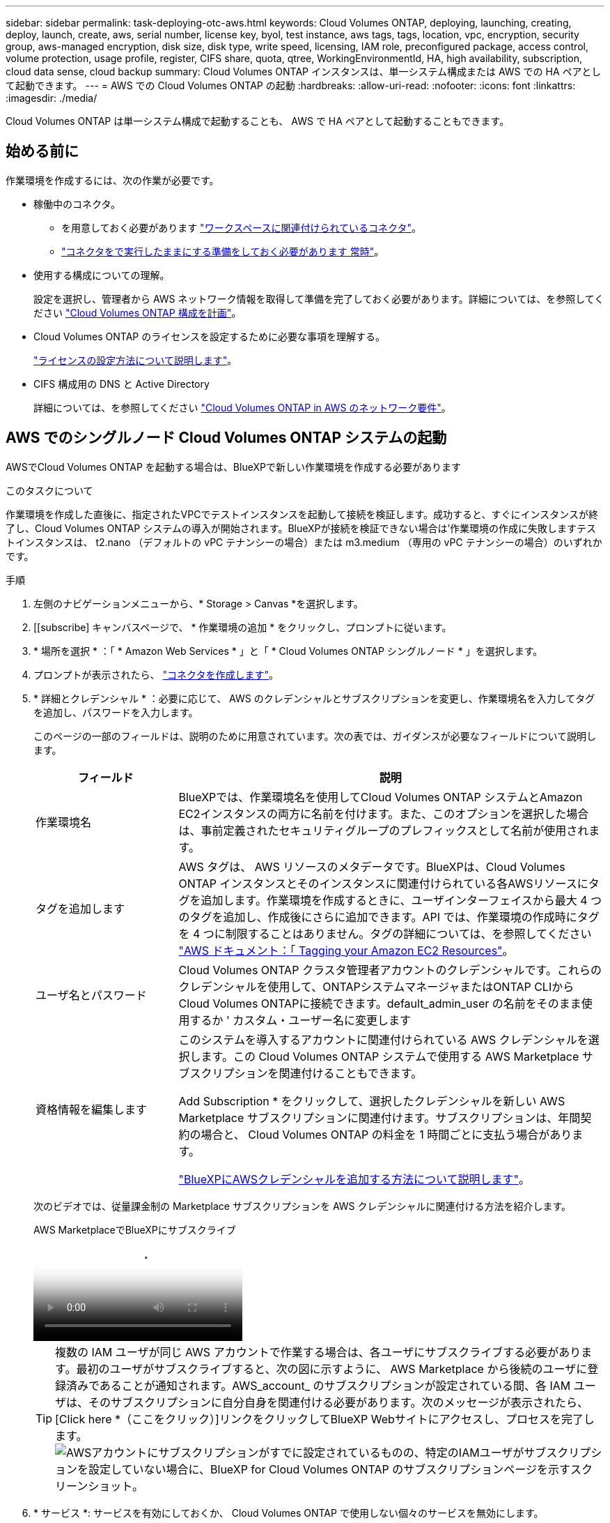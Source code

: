 ---
sidebar: sidebar 
permalink: task-deploying-otc-aws.html 
keywords: Cloud Volumes ONTAP, deploying, launching, creating, deploy, launch, create, aws, serial number, license key, byol, test instance, aws tags, tags, location, vpc, encryption, security group, aws-managed encryption, disk size, disk type, write speed, licensing, IAM role, preconfigured package, access control, volume protection, usage profile, register, CIFS share, quota, qtree, WorkingEnvironmentId, HA, high availability, subscription, cloud data sense, cloud backup 
summary: Cloud Volumes ONTAP インスタンスは、単一システム構成または AWS での HA ペアとして起動できます。 
---
= AWS での Cloud Volumes ONTAP の起動
:hardbreaks:
:allow-uri-read: 
:nofooter: 
:icons: font
:linkattrs: 
:imagesdir: ./media/


[role="lead"]
Cloud Volumes ONTAP は単一システム構成で起動することも、 AWS で HA ペアとして起動することもできます。



== 始める前に

作業環境を作成するには、次の作業が必要です。

[[licensing]]
* 稼働中のコネクタ。
+
** を用意しておく必要があります https://docs.netapp.com/us-en/bluexp-setup-admin/task-quick-start-connector-aws.html["ワークスペースに関連付けられているコネクタ"^]。
** https://docs.netapp.com/us-en/bluexp-setup-admin/concept-connectors.html["コネクタをで実行したままにする準備をしておく必要があります 常時"^]。


* 使用する構成についての理解。
+
設定を選択し、管理者から AWS ネットワーク情報を取得して準備を完了しておく必要があります。詳細については、を参照してください link:task-planning-your-config.html["Cloud Volumes ONTAP 構成を計画"^]。

* Cloud Volumes ONTAP のライセンスを設定するために必要な事項を理解する。
+
link:task-set-up-licensing-aws.html["ライセンスの設定方法について説明します"^]。

* CIFS 構成用の DNS と Active Directory
+
詳細については、を参照してください link:reference-networking-aws.html["Cloud Volumes ONTAP in AWS のネットワーク要件"^]。





== AWS でのシングルノード Cloud Volumes ONTAP システムの起動

AWSでCloud Volumes ONTAP を起動する場合は、BlueXPで新しい作業環境を作成する必要があります

.このタスクについて
作業環境を作成した直後に、指定されたVPCでテストインスタンスを起動して接続を検証します。成功すると、すぐにインスタンスが終了し、Cloud Volumes ONTAP システムの導入が開始されます。BlueXPが接続を検証できない場合は'作業環境の作成に失敗しますテストインスタンスは、 t2.nano （デフォルトの vPC テナンシーの場合）または m3.medium （専用の vPC テナンシーの場合）のいずれかです。

.手順
. 左側のナビゲーションメニューから、* Storage > Canvas *を選択します。
. [[subscribe] キャンバスページで、 * 作業環境の追加 * をクリックし、プロンプトに従います。
. * 場所を選択 * ：「 * Amazon Web Services * 」と「 * Cloud Volumes ONTAP シングルノード * 」を選択します。
. プロンプトが表示されたら、 https://docs.netapp.com/us-en/bluexp-setup-admin/task-quick-start-connector-aws.html["コネクタを作成します"^]。
. * 詳細とクレデンシャル * ：必要に応じて、 AWS のクレデンシャルとサブスクリプションを変更し、作業環境名を入力してタグを追加し、パスワードを入力します。
+
このページの一部のフィールドは、説明のために用意されています。次の表では、ガイダンスが必要なフィールドについて説明します。

+
[cols="25,75"]
|===
| フィールド | 説明 


| 作業環境名 | BlueXPでは、作業環境名を使用してCloud Volumes ONTAP システムとAmazon EC2インスタンスの両方に名前を付けます。また、このオプションを選択した場合は、事前定義されたセキュリティグループのプレフィックスとして名前が使用されます。 


| タグを追加します | AWS タグは、 AWS リソースのメタデータです。BlueXPは、Cloud Volumes ONTAP インスタンスとそのインスタンスに関連付けられている各AWSリソースにタグを追加します。作業環境を作成するときに、ユーザインターフェイスから最大 4 つのタグを追加し、作成後にさらに追加できます。API では、作業環境の作成時にタグを 4 つに制限することはありません。タグの詳細については、を参照してください https://docs.aws.amazon.com/AWSEC2/latest/UserGuide/Using_Tags.html["AWS ドキュメント：「 Tagging your Amazon EC2 Resources"^]。 


| ユーザ名とパスワード | Cloud Volumes ONTAP クラスタ管理者アカウントのクレデンシャルです。これらのクレデンシャルを使用して、ONTAPシステムマネージャまたはONTAP CLIからCloud Volumes ONTAPに接続できます。default_admin_user の名前をそのまま使用するか ' カスタム・ユーザー名に変更します 


| 資格情報を編集します | このシステムを導入するアカウントに関連付けられている AWS クレデンシャルを選択します。この Cloud Volumes ONTAP システムで使用する AWS Marketplace サブスクリプションを関連付けることもできます。

Add Subscription * をクリックして、選択したクレデンシャルを新しい AWS Marketplace サブスクリプションに関連付けます。サブスクリプションは、年間契約の場合と、 Cloud Volumes ONTAP の料金を 1 時間ごとに支払う場合があります。

https://docs.netapp.com/us-en/bluexp-setup-admin/task-adding-aws-accounts.html["BlueXPにAWSクレデンシャルを追加する方法について説明します"^]。 
|===
+
次のビデオでは、従量課金制の Marketplace サブスクリプションを AWS クレデンシャルに関連付ける方法を紹介します。

+
.AWS MarketplaceでBlueXPにサブスクライブ
video::096e1740-d115-44cf-8c27-b051011611eb[panopto]
+

TIP: 複数の IAM ユーザが同じ AWS アカウントで作業する場合は、各ユーザにサブスクライブする必要があります。最初のユーザがサブスクライブすると、次の図に示すように、 AWS Marketplace から後続のユーザに登録済みであることが通知されます。AWS_account_ のサブスクリプションが設定されている間、各 IAM ユーザは、そのサブスクリプションに自分自身を関連付ける必要があります。次のメッセージが表示されたら、[Click here *（ここをクリック）]リンクをクリックしてBlueXP Webサイトにアクセスし、プロセスを完了します。image:screenshot_aws_marketplace.gif["AWSアカウントにサブスクリプションがすでに設定されているものの、特定のIAMユーザがサブスクリプションを設定していない場合に、BlueXP for Cloud Volumes ONTAP のサブスクリプションページを示すスクリーンショット。"]

. * サービス *: サービスを有効にしておくか、 Cloud Volumes ONTAP で使用しない個々のサービスを無効にします。
+
** https://docs.netapp.com/us-en/bluexp-classification/concept-cloud-compliance.html["BlueXPの分類の詳細については、こちらをご覧ください"^]
** https://docs.netapp.com/us-en/bluexp-backup-recovery/concept-backup-to-cloud.html["BlueXPのバックアップとリカバリの詳細については、こちらをご覧ください"^]
+

TIP: WORMとデータ階層化を活用する場合は、BlueXPのバックアップとリカバリを無効にし、バージョン9.8以降のCloud Volumes ONTAP 作業環境を導入する必要があります。



. * 場所と接続 * ：に記録したネットワーク情報を入力します https://docs.netapp.com/us-en/bluexp-cloud-volumes-ontap/task-planning-your-config.html#collect-networking-information["AWS ワークシート"^]。
+
次の表では、ガイダンスが必要なフィールドについて説明します。

+
[cols="25,75"]
|===
| フィールド | 説明 


| vPC | AWS Outpost を使用している場合は、 Outpost VPC を選択して、その Outpost に単一のノードの Cloud Volumes ONTAP システムを導入できます。エクスペリエンスは、 AWS に存在する他の VPC と同じです。 


| セキュリティグループが生成されました  a| 
BlueXPがセキュリティグループを生成するようにした場合は、トラフィックを許可する方法を選択する必要があります。

** 「* Selected VPC Only *」を選択した場合、インバウンドトラフィックのソースは、選択したVPCのサブネット範囲と、コネクタが存在するVPCのサブネット範囲です。これが推奨されるオプションです。
** どのVPC *も選択した場合、インバウンドトラフィックのソースは0.0.0.0/0のIP範囲になります。




| 既存のセキュリティグループを使用する | 既存のファイアウォールポリシーを使用する場合は、必要なルールが含まれていることを確認してください。 link:reference-security-groups.html["Cloud Volumes ONTAP のファイアウォールルールについて説明します"^]。 
|===
. * データ暗号化 * ：データ暗号化なし、または AWS で管理する暗号化を選択します。
+
AWS で管理する暗号化の場合は、アカウントまたは別の AWS アカウントから別の Customer Master Key （ CMK ；カスタマーマスターキー）を選択できます。

+

TIP: Cloud Volumes ONTAP システムの作成後に AWS のデータ暗号化方式を変更することはできません。

+
link:task-setting-up-kms.html["Cloud 用の AWS KMS の設定方法については、こちらをご覧ください Volume ONTAP の略"^]。

+
link:concept-security.html#encryption-of-data-at-rest["サポートされている暗号化テクノロジの詳細を確認してください"^]。

. * 充電方法と NSS アカウント * ：このシステムで使用する充電オプションを指定し、ネットアップサポートサイトのアカウントを指定します。
+
** link:concept-licensing.html["Cloud Volumes ONTAP のライセンスオプションについて説明します"^]。
** link:task-set-up-licensing-aws.html["ライセンスの設定方法について説明します"^]。


. * Cloud Volumes ONTAP 構成 * （ AWS Marketplace の年間契約のみ）：デフォルトの構成を確認して「 * Continue * 」をクリックするか、「 * 構成の変更 * 」をクリックして独自の構成を選択します。
+
デフォルトの設定を使用している場合、ボリュームを指定し、構成を確認および承認するだけで済みます。

. *構成済みパッケージ*：Cloud Volumes ONTAP をすばやく起動するパッケージを1つ選択するか、*構成の変更*をクリックして独自の構成を選択します。
+
いずれかのパッケージを選択した場合、ボリュームを指定し、構成を確認および承認するだけで済みます。

. *IAMの役割*: BlueXPが役割を作成できるようにするには、既定のオプションをそのまま使用することをお勧めします。
+
独自のポリシーを使用する場合は、それが満たされている必要があります link:task-set-up-iam-roles.html["Cloud Volumes ONTAP ノードのポリシーの要件"^]。

. *ライセンス*：必要に応じてCloud Volumes ONTAP のバージョンを変更し、インスタンスタイプとインスタンステナンシーを選択します。
+

NOTE: 選択したバージョンで新しいリリース候補、一般提供、またはパッチリリースが利用可能な場合、作業環境の作成時にシステムがそのバージョンに更新されます。たとえば、Cloud Volumes ONTAP 9.13.1と9.13.1 P4が利用可能になっていれば、更新が実行されます。あるリリースから別のリリース（ 9.13 から 9.14 など）への更新は行われません。

. *基盤となるストレージリソース*：ディスクタイプを選択し、基盤となるストレージを構成して、データの階層化を有効にするかどうかを選択します。
+
次の点に注意してください。

+
** ディスクタイプは最初のボリューム（およびアグリゲート）用です。以降のボリューム（およびアグリゲート）には別のディスクタイプを選択できます。
** GP3またはio1ディスクを選択した場合、BlueXPはAWSのElastic Volumes機能を使用して、必要に応じて、基盤となるストレージディスク容量を自動的に増やします。初期容量はストレージのニーズに基づいて選択し、Cloud Volumes ONTAP の導入後に変更することができます。 link:concept-aws-elastic-volumes.html["Elastic VolumesのAWSサポートの詳細については、こちらをご覧ください"^]。
** gp2ディスクまたはst1ディスクを選択する場合、シンプルなプロビジョニングオプションを使用する場合、初期アグリゲートおよびBlueXPで作成される追加のアグリゲートのすべてのディスクサイズを選択できます。Advanced Allocation オプションを使用すると、異なるディスクサイズを使用するアグリゲートを作成できます。
** ボリュームを作成または編集するときに、特定のボリューム階層化ポリシーを選択できます。
** データの階層化を無効にすると、以降のアグリゲートで有効にすることができます。
+
link:concept-data-tiering.html["データ階層化の仕組みをご確認ください"^]。



. *書き込み速度とWORM *：
+
.. 必要に応じて、「標準」または「高速」の書き込み速度を選択します。
+
link:concept-write-speed.html["書き込み速度の詳細については、こちらをご覧ください。"^]。

.. 必要に応じて、Write Once、Read Many（WORM）ストレージをアクティブにします。
+
Cloud Volumes ONTAP 9.7以前のバージョンでデータ階層化が有効になっている場合は、WORMを有効にすることはできません。Cloud Volumes ONTAP 9.8へのリバートまたはダウングレードは、WORMと階層化を有効にしたあとはブロックされます。

+
link:concept-worm.html["WORM ストレージの詳細については、こちらをご覧ください。"^]。

.. WORMストレージをアクティブ化する場合は、保持期間を選択します。


. * ボリュームの作成 * ：新しいボリュームの詳細を入力するか、 * スキップ * をクリックします。
+
link:concept-client-protocols.html["サポートされるクライアントプロトコルおよびバージョンについて説明します"^]。

+
このページの一部のフィールドは、説明のために用意されています。次の表では、ガイダンスが必要なフィールドについて説明します。

+
[cols="25,75"]
|===
| フィールド | 説明 


| サイズ | 入力できる最大サイズは、シンプロビジョニングを有効にするかどうかによって大きく異なります。シンプロビジョニングを有効にすると、現在使用可能な物理ストレージよりも大きいボリュームを作成できます。 


| アクセス制御（ NFS のみ） | エクスポートポリシーは、ボリュームにアクセスできるサブネット内のクライアントを定義します。デフォルトでは、BlueXPはサブネット内のすべてのインスタンスへのアクセスを提供する値を入力します。 


| 権限とユーザー / グループ（ CIFS のみ） | これらのフィールドを使用すると、ユーザおよびグループ（アクセスコントロールリストまたは ACL とも呼ばれる）の共有へのアクセスレベルを制御できます。ローカルまたはドメインの Windows ユーザまたはグループ、 UNIX ユーザまたはグループを指定できます。ドメインの Windows ユーザ名を指定する場合は、 domain\username 形式でユーザのドメインを指定する必要があります。 


| スナップショットポリシー | Snapshot コピーポリシーは、自動的に作成される NetApp Snapshot コピーの頻度と数を指定します。NetApp Snapshot コピーは、パフォーマンスに影響を与えず、ストレージを最小限に抑えるポイントインタイムファイルシステムイメージです。デフォルトポリシーを選択することも、なしを選択することもできます。一時データには、 Microsoft SQL Server の tempdb など、 none を選択することもできます。 


| アドバンストオプション（ NFS のみ） | ボリュームの NFS バージョンを NFSv3 または NFSv4 のいずれかで選択してください。 


| イニシエータグループと IQN （ iSCSI のみ） | iSCSI ストレージターゲットは LUN （論理ユニット）と呼ばれ、標準のブロックデバイスとしてホストに提示されます。イニシエータグループは、 iSCSI ホストのノード名のテーブルであり、どのイニシエータがどの LUN にアクセスできるかを制御します。iSCSI ターゲットは、標準のイーサネットネットワークアダプタ（ NIC ）、ソフトウェアイニシエータを搭載した TOE カード、 CNA 、または専用の HBA を使用してネットワークに接続され、 iSCSI Qualified Name （ IQN ）で識別されます。iSCSIボリュームを作成すると、BlueXPによって自動的にLUNが作成されます。ボリュームごとに 1 つの LUN だけを作成することでシンプルになり、管理は不要になります。ボリュームを作成したら、 link:task-connect-lun.html["IQN を使用して、から LUN に接続します ホスト"]。 
|===
+
次の図は、 CIFS プロトコルの [Volume] ページの設定を示しています。

+
image:screenshot_cot_vol.gif["スクリーンショット： Cloud Volumes ONTAP インスタンスのボリュームページが表示されます。"]

. * CIFS セットアップ * ： CIFS プロトコルを選択した場合は、 CIFS サーバをセットアップします。
+
[cols="25,75"]
|===
| フィールド | 説明 


| DNS プライマリおよびセカンダリ IP アドレス | CIFS サーバの名前解決を提供する DNS サーバの IP アドレス。リストされた DNS サーバには、 CIFS サーバが参加するドメインの Active Directory LDAP サーバとドメインコントローラの検索に必要なサービスロケーションレコード（ SRV ）が含まれている必要があります。 


| 参加する Active Directory ドメイン | CIFS サーバを参加させる Active Directory （ AD ）ドメインの FQDN 。 


| ドメインへの参加を許可されたクレデンシャル | AD ドメイン内の指定した組織単位（ OU ）にコンピュータを追加するための十分な権限を持つ Windows アカウントの名前とパスワード。 


| CIFS サーバの NetBIOS 名 | AD ドメイン内で一意の CIFS サーバ名。 


| 組織単位 | CIFS サーバに関連付ける AD ドメイン内の組織単位。デフォルトは CN=Computers です。AWS Managed Microsoft AD を Cloud Volumes ONTAP の AD サーバとして設定する場合は、このフィールドに「 * OU=computers 、 OU=corp * 」と入力します。 


| DNS ドメイン | Cloud Volumes ONTAP Storage Virtual Machine （ SVM ）の DNS ドメイン。ほとんどの場合、ドメインは AD ドメインと同じです。 


| NTP サーバ | Active Directory DNS を使用して NTP サーバを設定するには、「 Active Directory ドメインを使用」を選択します。別のアドレスを使用して NTP サーバを設定する必要がある場合は、 API を使用してください。詳細については、を参照して https://docs.netapp.com/us-en/bluexp-automation/index.html["BlueXP自動化ドキュメント"^] ください。NTP サーバは、 CIFS サーバを作成するときにのみ設定できます。CIFS サーバを作成したあとで設定することはできません。 
|===
. * 使用状況プロファイル、ディスクタイプ、階層化ポリシー * ：必要に応じて、 Storage Efficiency 機能を有効にするかどうかを選択し、ボリューム階層化ポリシーを編集します。
+
詳細については、およびを参照して link:https://docs.netapp.com/us-en/bluexp-cloud-volumes-ontap/task-planning-your-config.html#choose-a-volume-usage-profile["ボリューム使用率プロファイルについて"^] link:concept-data-tiering.html["データ階層化の概要"^]ください。

. * レビューと承認 *: 選択内容を確認して確認します。
+
.. 設定の詳細を確認します。
.. [詳細情報*]をクリックして、BlueXPが購入するサポートとAWSリソースの詳細を確認します。
.. [* I understand ... * （理解しています ... * ） ] チェックボックスを選択
.. [Go*] をクリックします。




.結果
Cloud Volumes ONTAP インスタンスが起動します。タイムラインで進行状況を追跡できます。

Cloud Volumes ONTAP インスタンスの起動時に問題が発生した場合は、障害メッセージを確認してください。また、作業環境を選択して、 [ 環境の再作成 ] をクリックすることもできます。

詳細については、を参照してください https://mysupport.netapp.com/site/products/all/details/cloud-volumes-ontap/guideme-tab["NetApp Cloud Volumes ONTAP のサポート"^]。

.完了後
* CIFS 共有をプロビジョニングした場合は、ファイルとフォルダに対する権限をユーザまたはグループに付与し、それらのユーザが共有にアクセスしてファイルを作成できることを確認します。
* ボリュームにクォータを適用する場合は、ONTAPシステムマネージャまたはONTAP CLIを使用します。
+
クォータを使用すると、ユーザ、グループ、または qtree が使用するディスク・スペースとファイル数を制限または追跡できます。





== AWS での Cloud Volumes ONTAP HA ペアの起動

AWSでCloud Volumes ONTAP HAペアを起動するには、BlueXPでHA作業環境を作成する必要があります。

.制限事項
現時点では、 AWS アウトポストで HA ペアがサポートされていません。

.このタスクについて
作業環境を作成した直後に、指定されたVPCでテストインスタンスを起動して接続を検証します。成功すると、すぐにインスタンスが終了し、Cloud Volumes ONTAP システムの導入が開始されます。BlueXPが接続を検証できない場合は'作業環境の作成に失敗しますテストインスタンスは、 t2.nano （デフォルトの vPC テナンシーの場合）または m3.medium （専用の vPC テナンシーの場合）のいずれかです。

.手順
. 左側のナビゲーションメニューから、* Storage > Canvas *を選択します。
. Canvas ページで、 * Add Working Environment * をクリックし、画面の指示に従います。
. *場所を選択*：「* Amazon Web Services *」と「* Cloud Volumes ONTAP HA *」を選択します。
+
一部のAWSローカルゾーンを使用できます。

+
AWSローカルゾーンを使用する前に、ローカルゾーンを有効にし、AWSアカウントのローカルゾーンでサブネットを作成する必要があります。の*[Opt in to an AWS Local Zone]*および*[Extend your Amazon VPC to the Local Zone]*の手順に従います。 link:https://aws.amazon.com/tutorials/deploying-low-latency-applications-with-aws-local-zones/["AWSチュートリアル「Get Started Deploying Low Latency Applications with AWS Local Zones」"^]。

+
コネクタバージョン3.9.36以前を実行している場合は、AWS EC2コンソールのAWSコネクタロールにDescribeAvailabilityZones権限を追加する必要があります。

. * 詳細とクレデンシャル * ：必要に応じて、 AWS のクレデンシャルとサブスクリプションを変更し、作業環境名を入力してタグを追加し、パスワードを入力します。
+
このページの一部のフィールドは、説明のために用意されています。次の表では、ガイダンスが必要なフィールドについて説明します。

+
[cols="25,75"]
|===
| フィールド | 説明 


| 作業環境名 | BlueXPでは、作業環境名を使用してCloud Volumes ONTAP システムとAmazon EC2インスタンスの両方に名前を付けます。また、このオプションを選択した場合は、事前定義されたセキュリティグループのプレフィックスとして名前が使用されます。 


| タグを追加します | AWS タグは、 AWS リソースのメタデータです。BlueXPは、Cloud Volumes ONTAP インスタンスとそのインスタンスに関連付けられている各AWSリソースにタグを追加します。作業環境を作成するときに、ユーザインターフェイスから最大 4 つのタグを追加し、作成後にさらに追加できます。API では、作業環境の作成時にタグを 4 つに制限することはありません。タグの詳細については、を参照してください https://docs.aws.amazon.com/AWSEC2/latest/UserGuide/Using_Tags.html["AWS ドキュメント：「 Tagging your Amazon EC2 Resources"^]。 


| ユーザ名とパスワード | Cloud Volumes ONTAP クラスタ管理者アカウントのクレデンシャルです。これらのクレデンシャルを使用して、ONTAPシステムマネージャまたはONTAP CLIからCloud Volumes ONTAPに接続できます。default_admin_user の名前をそのまま使用するか ' カスタム・ユーザー名に変更します 


| 資格情報を編集します | この Cloud Volumes ONTAP システムで使用する AWS クレデンシャルと Marketplace サブスクリプションを選択します。

Add Subscription * をクリックして、選択したクレデンシャルを新しい AWS Marketplace サブスクリプションに関連付けます。サブスクリプションは、年間契約の場合と、 Cloud Volumes ONTAP の料金を 1 時間ごとに支払う場合があります。

NetApp （ BYOL ）からライセンスを直接購入した場合、 AWS サブスクリプションは必要ありません。

https://docs.netapp.com/us-en/bluexp-setup-admin/task-adding-aws-accounts.html["BlueXPにAWSクレデンシャルを追加する方法について説明します"^]。 
|===
+
次のビデオでは、従量課金制の Marketplace サブスクリプションを AWS クレデンシャルに関連付ける方法を紹介します。

+
.AWS MarketplaceでBlueXPにサブスクライブ
video::096e1740-d115-44cf-8c27-b051011611eb[panopto]
+

TIP: 複数の IAM ユーザが同じ AWS アカウントで作業する場合は、各ユーザにサブスクライブする必要があります。最初のユーザがサブスクライブすると、次の図に示すように、 AWS Marketplace から後続のユーザに登録済みであることが通知されます。AWS_account_ のサブスクリプションが設定されている間、各 IAM ユーザは、そのサブスクリプションに自分自身を関連付ける必要があります。次のメッセージが表示されたら、[Click here *（ここをクリック）]リンクをクリックしてBlueXP Webサイトにアクセスし、プロセスを完了します。image:screenshot_aws_marketplace.gif["AWSアカウントにサブスクリプションがすでに設定されているものの、特定のIAMユーザがサブスクリプションを設定していない場合に、BlueXP for Cloud Volumes ONTAP のサブスクリプションページを示すスクリーンショット。"]

. * サービス *: この Cloud Volumes ONTAP システムで使用しない個々のサービスを有効または無効にしておきます。
+
** https://docs.netapp.com/us-en/bluexp-classification/concept-cloud-compliance.html["BlueXPの分類の詳細については、こちらをご覧ください"^]
** https://docs.netapp.com/us-en/bluexp-backup-recovery/task-backup-to-s3.html["BlueXPのバックアップとリカバリの詳細については、こちらをご覧ください"^]
+

TIP: WORMとデータ階層化を活用する場合は、BlueXPのバックアップとリカバリを無効にし、バージョン9.8以降のCloud Volumes ONTAP 作業環境を導入する必要があります。



. *HA 導入モデル *: HA 構成を選択します。
+
導入モデルの概要については、を参照してくださいlink:concept-ha.html["AWS での Cloud Volumes ONTAP HA"^]。

. *場所と接続*（単一AZ）または*リージョンとVPC *（複数のAZ）：AWSワークシートに記録したネットワーク情報を入力します。
+
次の表では、ガイダンスが必要なフィールドについて説明します。

+
[cols="25,75"]
|===
| フィールド | 説明 


| セキュリティグループが生成されました  a| 
BlueXPがセキュリティグループを生成するようにした場合は、トラフィックを許可する方法を選択する必要があります。

** 「* Selected VPC Only *」を選択した場合、インバウンドトラフィックのソースは、選択したVPCのサブネット範囲と、コネクタが存在するVPCのサブネット範囲です。これが推奨されるオプションです。
** どのVPC *も選択した場合、インバウンドトラフィックのソースは0.0.0.0/0のIP範囲になります。




| 既存のセキュリティグループを使用する | 既存のファイアウォールポリシーを使用する場合は、必要なルールが含まれていることを確認してください。 link:reference-security-groups.html["Cloud Volumes ONTAP のファイアウォールルールについて説明します"^]。 
|===
. * 接続と SSH 認証 * ： HA ペアとメディエーターの接続方法を選択します。
. * フローティング IP * ：複数の AZ を選択した場合は、フローティング IP アドレスを指定します。
+
IP アドレスは、その地域のすべての VPC の CIDR ブロックの外側にある必要があります。詳細については、を参照してくださいlink:https://docs.netapp.com/us-en/bluexp-cloud-volumes-ontap/reference-networking-aws.html#requirements-for-ha-pairs-in-multiple-azs["複数の AZS での Cloud Volumes ONTAP HA の AWS ネットワーク要件"^]。

. * ルートテーブル * ：複数の AZ を選択した場合は、フローティング IP アドレスへのルートを含むルーティングテーブルを選択します。
+
複数のルートテーブルがある場合は、正しいルートテーブルを選択することが非常に重要です。そうしないと、一部のクライアントが Cloud Volumes ONTAP HA ペアにアクセスできない場合があります。ルーティングテーブルの詳細については、を参照して http://docs.aws.amazon.com/AmazonVPC/latest/UserGuide/VPC_Route_Tables.html["AWS のドキュメント：「 Route Tables"^]ください。

. * データ暗号化 * ：データ暗号化なし、または AWS で管理する暗号化を選択します。
+
AWS で管理する暗号化の場合は、アカウントまたは別の AWS アカウントから別の Customer Master Key （ CMK ；カスタマーマスターキー）を選択できます。

+

TIP: Cloud Volumes ONTAP システムの作成後に AWS のデータ暗号化方式を変更することはできません。

+
link:task-setting-up-kms.html["Cloud 用の AWS KMS の設定方法については、こちらをご覧ください Volume ONTAP の略"^]。

+
link:concept-security.html#encryption-of-data-at-rest["サポートされている暗号化テクノロジの詳細を確認してください"^]。

. * 充電方法と NSS アカウント * ：このシステムで使用する充電オプションを指定し、ネットアップサポートサイトのアカウントを指定します。
+
** link:concept-licensing.html["Cloud Volumes ONTAP のライセンスオプションについて説明します"^]。
** link:task-set-up-licensing-aws.html["ライセンスの設定方法について説明します"^]。


. * Cloud Volumes ONTAP 構成 * （ AWS Marketplace の年間契約のみ）：デフォルトの構成を確認して「 * Continue * 」をクリックするか、「 * 構成の変更 * 」をクリックして独自の構成を選択します。
+
デフォルトの設定を使用している場合、ボリュームを指定し、構成を確認および承認するだけで済みます。

. * 構成済みパッケージ * （時間単位または BYOL のみ）： Cloud Volumes ONTAP をすばやく起動するパッケージを 1 つ選択するか、 * 構成の変更 * をクリックして独自の構成を選択します。
+
いずれかのパッケージを選択した場合、ボリュームを指定し、構成を確認および承認するだけで済みます。

. *IAMの役割*: BlueXPが役割を作成できるようにするには、既定のオプションをそのまま使用することをお勧めします。
+
独自のポリシーを使用する場合は、それが満たされている必要があります link:task-set-up-iam-roles.html["Cloud Volumes ONTAP ノードと HA のポリシー要件 メディエーター"^]。

. *ライセンス*：必要に応じてCloud Volumes ONTAP のバージョンを変更し、インスタンスタイプとインスタンステナンシーを選択します。
+

NOTE: 選択したバージョンで新しいリリース候補、一般提供、またはパッチリリースが利用可能な場合、作業環境の作成時にシステムがそのバージョンに更新されます。たとえば、Cloud Volumes ONTAP 9.13.1と9.13.1 P4が利用可能になっていれば、更新が実行されます。あるリリースから別のリリース（ 9.13 から 9.14 など）への更新は行われません。

. *基盤となるストレージリソース*：ディスクタイプを選択し、基盤となるストレージを構成して、データの階層化を有効にするかどうかを選択します。
+
次の点に注意してください。

+
** ディスクタイプは最初のボリューム（およびアグリゲート）用です。以降のボリューム（およびアグリゲート）には別のディスクタイプを選択できます。
** GP3またはio1ディスクを選択した場合、BlueXPはAWSのElastic Volumes機能を使用して、必要に応じて、基盤となるストレージディスク容量を自動的に増やします。初期容量はストレージのニーズに基づいて選択し、Cloud Volumes ONTAP の導入後に変更することができます。 link:concept-aws-elastic-volumes.html["Elastic VolumesのAWSサポートの詳細については、こちらをご覧ください"^]。
** gp2ディスクまたはst1ディスクを選択する場合、シンプルなプロビジョニングオプションを使用する場合、初期アグリゲートおよびBlueXPで作成される追加のアグリゲートのすべてのディスクサイズを選択できます。Advanced Allocation オプションを使用すると、異なるディスクサイズを使用するアグリゲートを作成できます。
** ボリュームを作成または編集するときに、特定のボリューム階層化ポリシーを選択できます。
** データの階層化を無効にすると、以降のアグリゲートで有効にすることができます。
+
link:concept-data-tiering.html["データ階層化の仕組みをご確認ください"^]。



. *書き込み速度とWORM *：
+
.. 必要に応じて、「標準」または「高速」の書き込み速度を選択します。
+
link:concept-write-speed.html["書き込み速度の詳細については、こちらをご覧ください。"^]。

.. 必要に応じて、Write Once、Read Many（WORM）ストレージをアクティブにします。
+
Cloud Volumes ONTAP 9.7以前のバージョンでデータ階層化が有効になっている場合は、WORMを有効にすることはできません。Cloud Volumes ONTAP 9.8へのリバートまたはダウングレードは、WORMと階層化を有効にしたあとはブロックされます。

+
link:concept-worm.html["WORM ストレージの詳細については、こちらをご覧ください。"^]。

.. WORMストレージをアクティブ化する場合は、保持期間を選択します。


. * ボリュームの作成 * ：新しいボリュームの詳細を入力するか、 * スキップ * をクリックします。
+
link:concept-client-protocols.html["サポートされるクライアントプロトコルおよびバージョンについて説明します"^]。

+
このページの一部のフィールドは、説明のために用意されています。次の表では、ガイダンスが必要なフィールドについて説明します。

+
[cols="25,75"]
|===
| フィールド | 説明 


| サイズ | 入力できる最大サイズは、シンプロビジョニングを有効にするかどうかによって大きく異なります。シンプロビジョニングを有効にすると、現在使用可能な物理ストレージよりも大きいボリュームを作成できます。 


| アクセス制御（ NFS のみ） | エクスポートポリシーは、ボリュームにアクセスできるサブネット内のクライアントを定義します。デフォルトでは、BlueXPはサブネット内のすべてのインスタンスへのアクセスを提供する値を入力します。 


| 権限とユーザー / グループ（ CIFS のみ） | これらのフィールドを使用すると、ユーザおよびグループ（アクセスコントロールリストまたは ACL とも呼ばれる）の共有へのアクセスレベルを制御できます。ローカルまたはドメインの Windows ユーザまたはグループ、 UNIX ユーザまたはグループを指定できます。ドメインの Windows ユーザ名を指定する場合は、 domain\username 形式でユーザのドメインを指定する必要があります。 


| スナップショットポリシー | Snapshot コピーポリシーは、自動的に作成される NetApp Snapshot コピーの頻度と数を指定します。NetApp Snapshot コピーは、パフォーマンスに影響を与えず、ストレージを最小限に抑えるポイントインタイムファイルシステムイメージです。デフォルトポリシーを選択することも、なしを選択することもできます。一時データには、 Microsoft SQL Server の tempdb など、 none を選択することもできます。 


| アドバンストオプション（ NFS のみ） | ボリュームの NFS バージョンを NFSv3 または NFSv4 のいずれかで選択してください。 


| イニシエータグループと IQN （ iSCSI のみ） | iSCSI ストレージターゲットは LUN （論理ユニット）と呼ばれ、標準のブロックデバイスとしてホストに提示されます。イニシエータグループは、 iSCSI ホストのノード名のテーブルであり、どのイニシエータがどの LUN にアクセスできるかを制御します。iSCSI ターゲットは、標準のイーサネットネットワークアダプタ（ NIC ）、ソフトウェアイニシエータを搭載した TOE カード、 CNA 、または専用の HBA を使用してネットワークに接続され、 iSCSI Qualified Name （ IQN ）で識別されます。iSCSIボリュームを作成すると、BlueXPによって自動的にLUNが作成されます。ボリュームごとに 1 つの LUN だけを作成することでシンプルになり、管理は不要になります。ボリュームを作成したら、 link:task-connect-lun.html["IQN を使用して、から LUN に接続します ホスト"]。 
|===
+
次の図は、 CIFS プロトコルの [Volume] ページの設定を示しています。

+
image:screenshot_cot_vol.gif["スクリーンショット： Cloud Volumes ONTAP インスタンスのボリュームページが表示されます。"]

. * CIFS セットアップ * ： CIFS プロトコルを選択した場合は、 CIFS サーバをセットアップします。
+
[cols="25,75"]
|===
| フィールド | 説明 


| DNS プライマリおよびセカンダリ IP アドレス | CIFS サーバの名前解決を提供する DNS サーバの IP アドレス。リストされた DNS サーバには、 CIFS サーバが参加するドメインの Active Directory LDAP サーバとドメインコントローラの検索に必要なサービスロケーションレコード（ SRV ）が含まれている必要があります。 


| 参加する Active Directory ドメイン | CIFS サーバを参加させる Active Directory （ AD ）ドメインの FQDN 。 


| ドメインへの参加を許可されたクレデンシャル | AD ドメイン内の指定した組織単位（ OU ）にコンピュータを追加するための十分な権限を持つ Windows アカウントの名前とパスワード。 


| CIFS サーバの NetBIOS 名 | AD ドメイン内で一意の CIFS サーバ名。 


| 組織単位 | CIFS サーバに関連付ける AD ドメイン内の組織単位。デフォルトは CN=Computers です。AWS Managed Microsoft AD を Cloud Volumes ONTAP の AD サーバとして設定する場合は、このフィールドに「 * OU=computers 、 OU=corp * 」と入力します。 


| DNS ドメイン | Cloud Volumes ONTAP Storage Virtual Machine （ SVM ）の DNS ドメイン。ほとんどの場合、ドメインは AD ドメインと同じです。 


| NTP サーバ | Active Directory DNS を使用して NTP サーバを設定するには、「 Active Directory ドメインを使用」を選択します。別のアドレスを使用して NTP サーバを設定する必要がある場合は、 API を使用してください。詳細については、を参照して https://docs.netapp.com/us-en/bluexp-automation/index.html["BlueXP自動化ドキュメント"^] ください。NTP サーバは、 CIFS サーバを作成するときにのみ設定できます。CIFS サーバを作成したあとで設定することはできません。 
|===
. * 使用状況プロファイル、ディスクタイプ、階層化ポリシー * ：必要に応じて、 Storage Efficiency 機能を有効にするかどうかを選択し、ボリューム階層化ポリシーを編集します。
+
詳細については、およびを参照して link:https://docs.netapp.com/us-en/bluexp-cloud-volumes-ontap/task-planning-your-config.html#choose-a-volume-usage-profile["ボリュームの使用プロファイルを選択してください"^] link:concept-data-tiering.html["データ階層化の概要"^]ください。

. * レビューと承認 *: 選択内容を確認して確認します。
+
.. 設定の詳細を確認します。
.. [詳細情報*]をクリックして、BlueXPが購入するサポートとAWSリソースの詳細を確認します。
.. [* I understand ... * （理解しています ... * ） ] チェックボックスを選択
.. [Go*] をクリックします。




.結果
Cloud Volumes ONTAP HAペアが起動します。タイムラインで進行状況を追跡できます。

HA ペアの起動で問題が発生した場合は、障害メッセージを確認します。また、作業環境を選択して、 [ 環境の再作成 ] をクリックすることもできます。

詳細については、を参照してください https://mysupport.netapp.com/site/products/all/details/cloud-volumes-ontap/guideme-tab["NetApp Cloud Volumes ONTAP のサポート"^]。

.完了後
* CIFS 共有をプロビジョニングした場合は、ファイルとフォルダに対する権限をユーザまたはグループに付与し、それらのユーザが共有にアクセスしてファイルを作成できることを確認します。
* ボリュームにクォータを適用する場合は、ONTAPシステムマネージャまたはONTAP CLIを使用します。
+
クォータを使用すると、ユーザ、グループ、または qtree が使用するディスク・スペースとファイル数を制限または追跡できます。


